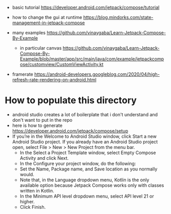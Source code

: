 - basic tutorial https://developer.android.com/jetpack/compose/tutorial

- how to change the gui at runtime https://blog.mindorks.com/state-management-in-jetpack-compose

- many examples https://github.com/vinaygaba/Learn-Jetpack-Compose-By-Example
  - in particular canvas https://github.com/vinaygaba/Learn-Jetpack-Compose-By-Example/blob/master/app/src/main/java/com/example/jetpackcompose/customview/CustomViewActivity.kt

- framerate https://android-developers.googleblog.com/2020/04/high-refresh-rate-rendering-on-android.html 

* How to populate this directory 

- android studio creates a lot of boilerplate that i don't understand and don't want to put in the repo
- here is how to generate https://developer.android.com/jetpack/compose/setup
- If you’re in the Welcome to Android Studio window, click Start a new Android Studio project. If you already have an Android Studio project open, select File > New > New Project from the menu bar.
  - In the Select a Project Template window, select Empty Compose Activity and click Next.
  - In the Configure your project window, do the following:
  - Set the Name, Package name, and Save location as you normally would.
  - Note that, in the Language dropdown menu, Kotlin is the only available option because Jetpack Compose works only with classes written in Kotlin.
  - In the Minimum API level dropdown menu, select API level 21 or higher.
  - Click Finish.
